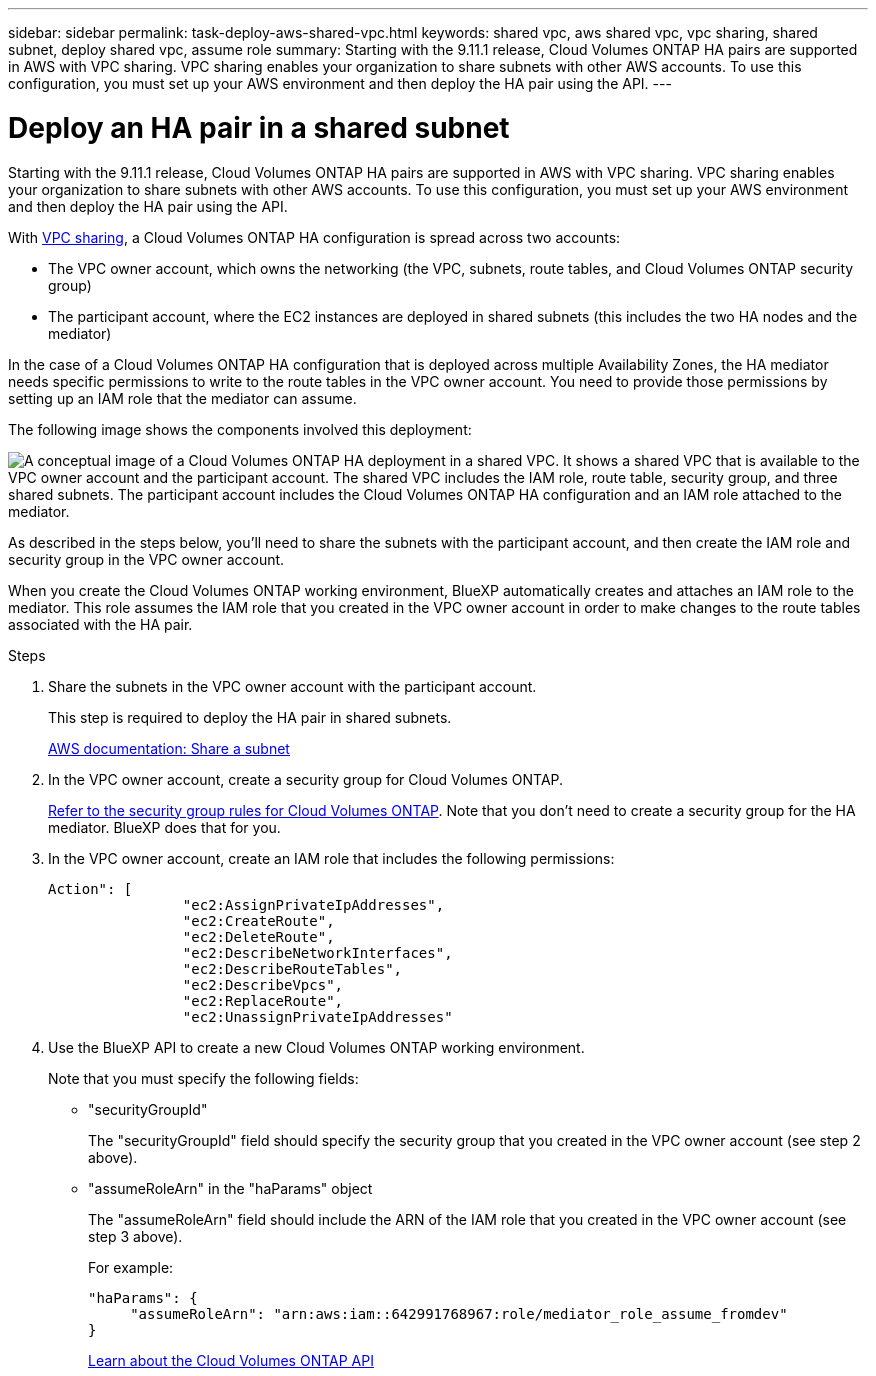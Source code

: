 ---
sidebar: sidebar
permalink: task-deploy-aws-shared-vpc.html
keywords: shared vpc, aws shared vpc, vpc sharing, shared subnet, deploy shared vpc, assume role
summary: Starting with the 9.11.1 release, Cloud Volumes ONTAP HA pairs are supported in AWS with VPC sharing. VPC sharing enables your organization to share subnets with other AWS accounts. To use this configuration, you must set up your AWS environment and then deploy the HA pair using the API.
---

= Deploy an HA pair in a shared subnet
:hardbreaks:
:nofooter:
:icons: font
:linkattrs:
:imagesdir: ./media/

[.lead]
Starting with the 9.11.1 release, Cloud Volumes ONTAP HA pairs are supported in AWS with VPC sharing. VPC sharing enables your organization to share subnets with other AWS accounts. To use this configuration, you must set up your AWS environment and then deploy the HA pair using the API.

With https://aws.amazon.com/blogs/networking-and-content-delivery/vpc-sharing-a-new-approach-to-multiple-accounts-and-vpc-management/[VPC sharing^], a Cloud Volumes ONTAP HA configuration is spread across two accounts:

* The VPC owner account, which owns the networking (the VPC, subnets, route tables, and Cloud Volumes ONTAP security group)
* The participant account, where the EC2 instances are deployed in shared subnets (this includes the two HA nodes and the mediator)

In the case of a Cloud Volumes ONTAP HA configuration that is deployed across multiple Availability Zones, the HA mediator needs specific permissions to write to the route tables in the VPC owner account. You need to provide those permissions by setting up an IAM role that the mediator can assume.

The following image shows the components involved this deployment:

image:diagram-aws-vpc-sharing.png["A conceptual image of a Cloud Volumes ONTAP HA deployment in a shared VPC. It shows a shared VPC that is available to the VPC owner account and the participant account. The shared VPC includes the IAM role, route table, security group, and three shared subnets. The participant account includes the Cloud Volumes ONTAP HA configuration and an IAM role attached to the mediator."]

As described in the steps below, you'll need to share the subnets with the participant account, and then create the IAM role and security group in the VPC owner account.

When you create the Cloud Volumes ONTAP working environment, BlueXP automatically creates and attaches an IAM role to the mediator. This role assumes the IAM role that you created in the VPC owner account in order to make changes to the route tables associated with the HA pair.

.Steps

. Share the subnets in the VPC owner account with the participant account.
+
This step is required to deploy the HA pair in shared subnets.
+
https://docs.aws.amazon.com/vpc/latest/userguide/vpc-sharing.html#vpc-sharing-share-subnet[AWS documentation: Share a subnet^]

. In the VPC owner account, create a security group for Cloud Volumes ONTAP.
+
link:reference-security-groups.html[Refer to the security group rules for Cloud Volumes ONTAP]. Note that you don't need to create a security group for the HA mediator. BlueXP does that for you.

. In the VPC owner account, create an IAM role that includes the following permissions:
+
[source,json]
Action": [
                "ec2:AssignPrivateIpAddresses",
                "ec2:CreateRoute",
                "ec2:DeleteRoute",
                "ec2:DescribeNetworkInterfaces",
                "ec2:DescribeRouteTables",
                "ec2:DescribeVpcs",
                "ec2:ReplaceRoute",
                "ec2:UnassignPrivateIpAddresses"

. Use the BlueXP API to create a new Cloud Volumes ONTAP working environment.
+
Note that you must specify the following fields:
+
* "securityGroupId"
+
The "securityGroupId" field should specify the security group that you created in the VPC owner account (see step 2 above).

* "assumeRoleArn" in the "haParams" object
+
The "assumeRoleArn" field should include the ARN of the IAM role that you created in the VPC owner account (see step 3 above).
+
For example:
+
[source,json]
"haParams": {
     "assumeRoleArn": "arn:aws:iam::642991768967:role/mediator_role_assume_fromdev"
}
+
https://docs.netapp.com/us-en/bluexp-automation/cm/overview.html[Learn about the Cloud Volumes ONTAP API^]
